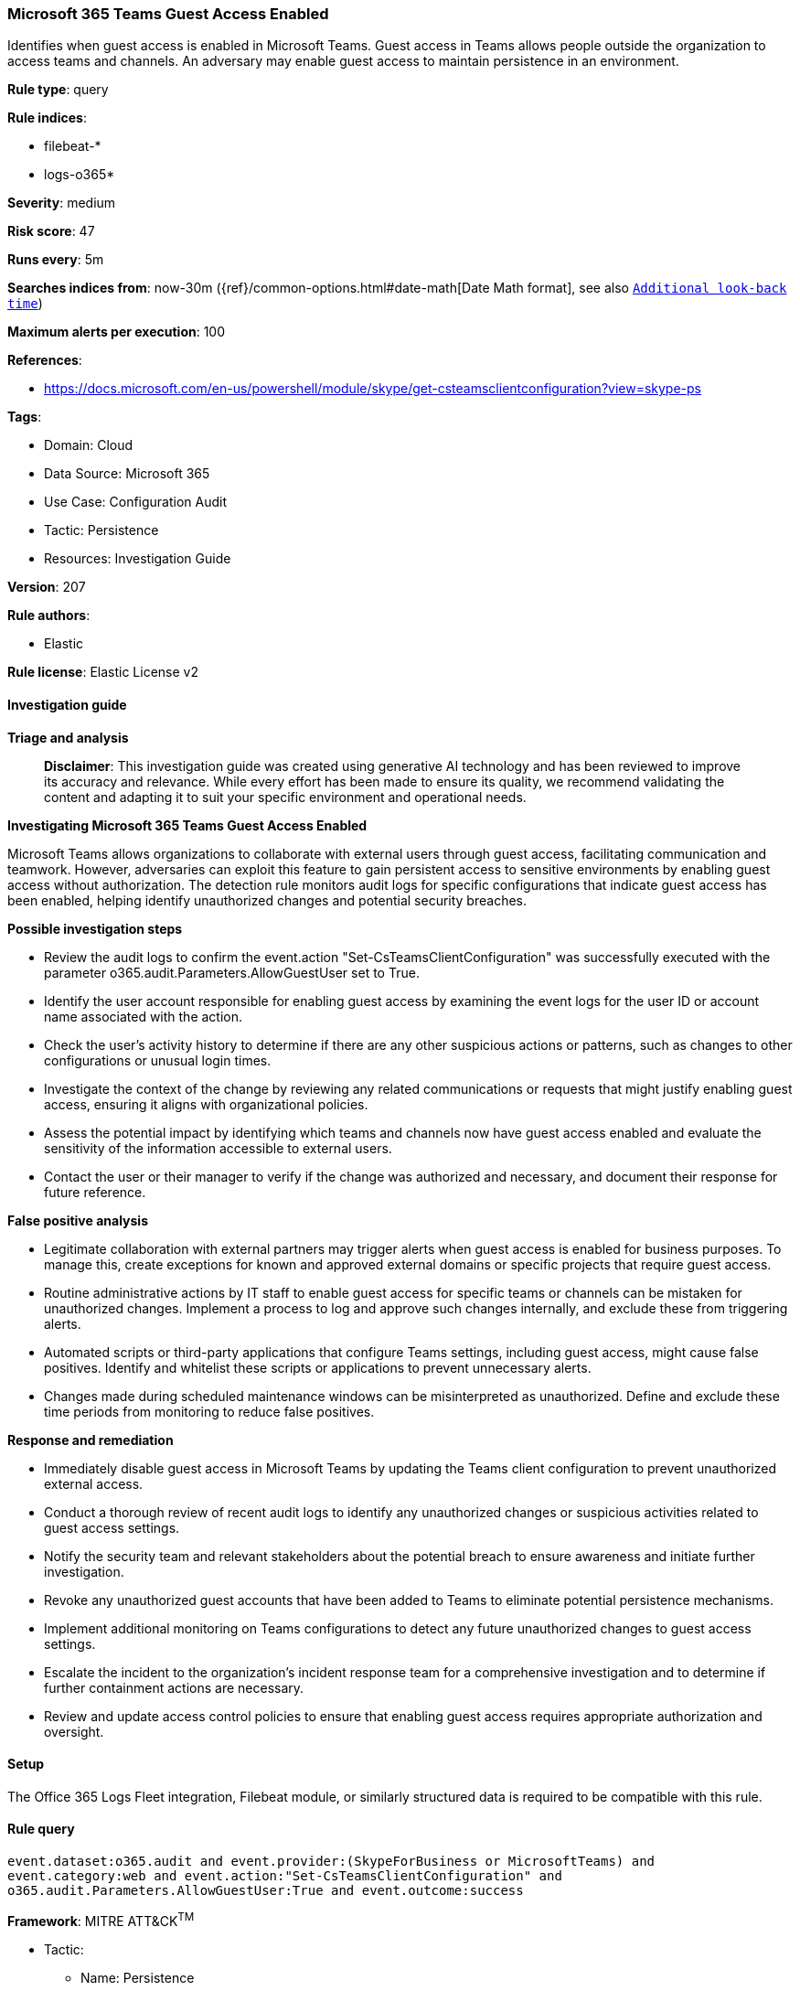 [[prebuilt-rule-8-14-21-microsoft-365-teams-guest-access-enabled]]
=== Microsoft 365 Teams Guest Access Enabled

Identifies when guest access is enabled in Microsoft Teams. Guest access in Teams allows people outside the organization to access teams and channels. An adversary may enable guest access to maintain persistence in an environment.

*Rule type*: query

*Rule indices*: 

* filebeat-*
* logs-o365*

*Severity*: medium

*Risk score*: 47

*Runs every*: 5m

*Searches indices from*: now-30m ({ref}/common-options.html#date-math[Date Math format], see also <<rule-schedule, `Additional look-back time`>>)

*Maximum alerts per execution*: 100

*References*: 

* https://docs.microsoft.com/en-us/powershell/module/skype/get-csteamsclientconfiguration?view=skype-ps

*Tags*: 

* Domain: Cloud
* Data Source: Microsoft 365
* Use Case: Configuration Audit
* Tactic: Persistence
* Resources: Investigation Guide

*Version*: 207

*Rule authors*: 

* Elastic

*Rule license*: Elastic License v2


==== Investigation guide



*Triage and analysis*


> **Disclaimer**:
> This investigation guide was created using generative AI technology and has been reviewed to improve its accuracy and relevance. While every effort has been made to ensure its quality, we recommend validating the content and adapting it to suit your specific environment and operational needs.


*Investigating Microsoft 365 Teams Guest Access Enabled*


Microsoft Teams allows organizations to collaborate with external users through guest access, facilitating communication and teamwork. However, adversaries can exploit this feature to gain persistent access to sensitive environments by enabling guest access without authorization. The detection rule monitors audit logs for specific configurations that indicate guest access has been enabled, helping identify unauthorized changes and potential security breaches.


*Possible investigation steps*


- Review the audit logs to confirm the event.action "Set-CsTeamsClientConfiguration" was successfully executed with the parameter o365.audit.Parameters.AllowGuestUser set to True.
- Identify the user account responsible for enabling guest access by examining the event logs for the user ID or account name associated with the action.
- Check the user's activity history to determine if there are any other suspicious actions or patterns, such as changes to other configurations or unusual login times.
- Investigate the context of the change by reviewing any related communications or requests that might justify enabling guest access, ensuring it aligns with organizational policies.
- Assess the potential impact by identifying which teams and channels now have guest access enabled and evaluate the sensitivity of the information accessible to external users.
- Contact the user or their manager to verify if the change was authorized and necessary, and document their response for future reference.


*False positive analysis*


- Legitimate collaboration with external partners may trigger alerts when guest access is enabled for business purposes. To manage this, create exceptions for known and approved external domains or specific projects that require guest access.
- Routine administrative actions by IT staff to enable guest access for specific teams or channels can be mistaken for unauthorized changes. Implement a process to log and approve such changes internally, and exclude these from triggering alerts.
- Automated scripts or third-party applications that configure Teams settings, including guest access, might cause false positives. Identify and whitelist these scripts or applications to prevent unnecessary alerts.
- Changes made during scheduled maintenance windows can be misinterpreted as unauthorized. Define and exclude these time periods from monitoring to reduce false positives.


*Response and remediation*


- Immediately disable guest access in Microsoft Teams by updating the Teams client configuration to prevent unauthorized external access.
- Conduct a thorough review of recent audit logs to identify any unauthorized changes or suspicious activities related to guest access settings.
- Notify the security team and relevant stakeholders about the potential breach to ensure awareness and initiate further investigation.
- Revoke any unauthorized guest accounts that have been added to Teams to eliminate potential persistence mechanisms.
- Implement additional monitoring on Teams configurations to detect any future unauthorized changes to guest access settings.
- Escalate the incident to the organization's incident response team for a comprehensive investigation and to determine if further containment actions are necessary.
- Review and update access control policies to ensure that enabling guest access requires appropriate authorization and oversight.

==== Setup


The Office 365 Logs Fleet integration, Filebeat module, or similarly structured data is required to be compatible with this rule.

==== Rule query


[source, js]
----------------------------------
event.dataset:o365.audit and event.provider:(SkypeForBusiness or MicrosoftTeams) and
event.category:web and event.action:"Set-CsTeamsClientConfiguration" and
o365.audit.Parameters.AllowGuestUser:True and event.outcome:success

----------------------------------

*Framework*: MITRE ATT&CK^TM^

* Tactic:
** Name: Persistence
** ID: TA0003
** Reference URL: https://attack.mitre.org/tactics/TA0003/
* Technique:
** Name: Account Manipulation
** ID: T1098
** Reference URL: https://attack.mitre.org/techniques/T1098/
